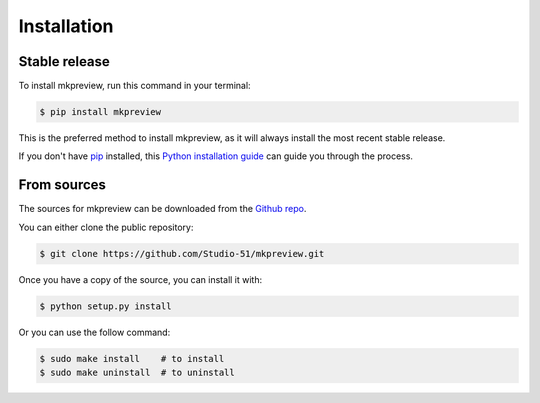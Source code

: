 .. highlight:: shell

============
Installation
============


Stable release
--------------

To install mkpreview, run this command in your terminal:

.. code-block:: console

    $ pip install mkpreview

This is the preferred method to install mkpreview, as it will always install the most recent stable release.

If you don't have `pip`_ installed, this `Python installation guide`_ can guide
you through the process.

.. _pip: https://pip.pypa.io
.. _Python installation guide: http://docs.python-guide.org/en/latest/starting/installation/


From sources
------------

The sources for mkpreview can be downloaded from the `Github repo`_.

You can either clone the public repository:

.. code-block:: console

    $ git clone https://github.com/Studio-51/mkpreview.git


Once you have a copy of the source, you can install it with:

.. code-block:: console

    $ python setup.py install

Or you can use the follow command:

.. code-block:: console

    $ sudo make install    # to install
    $ sudo make uninstall  # to uninstall


.. _Github repo: https://github.com/Studio-51/mkpreview.git

